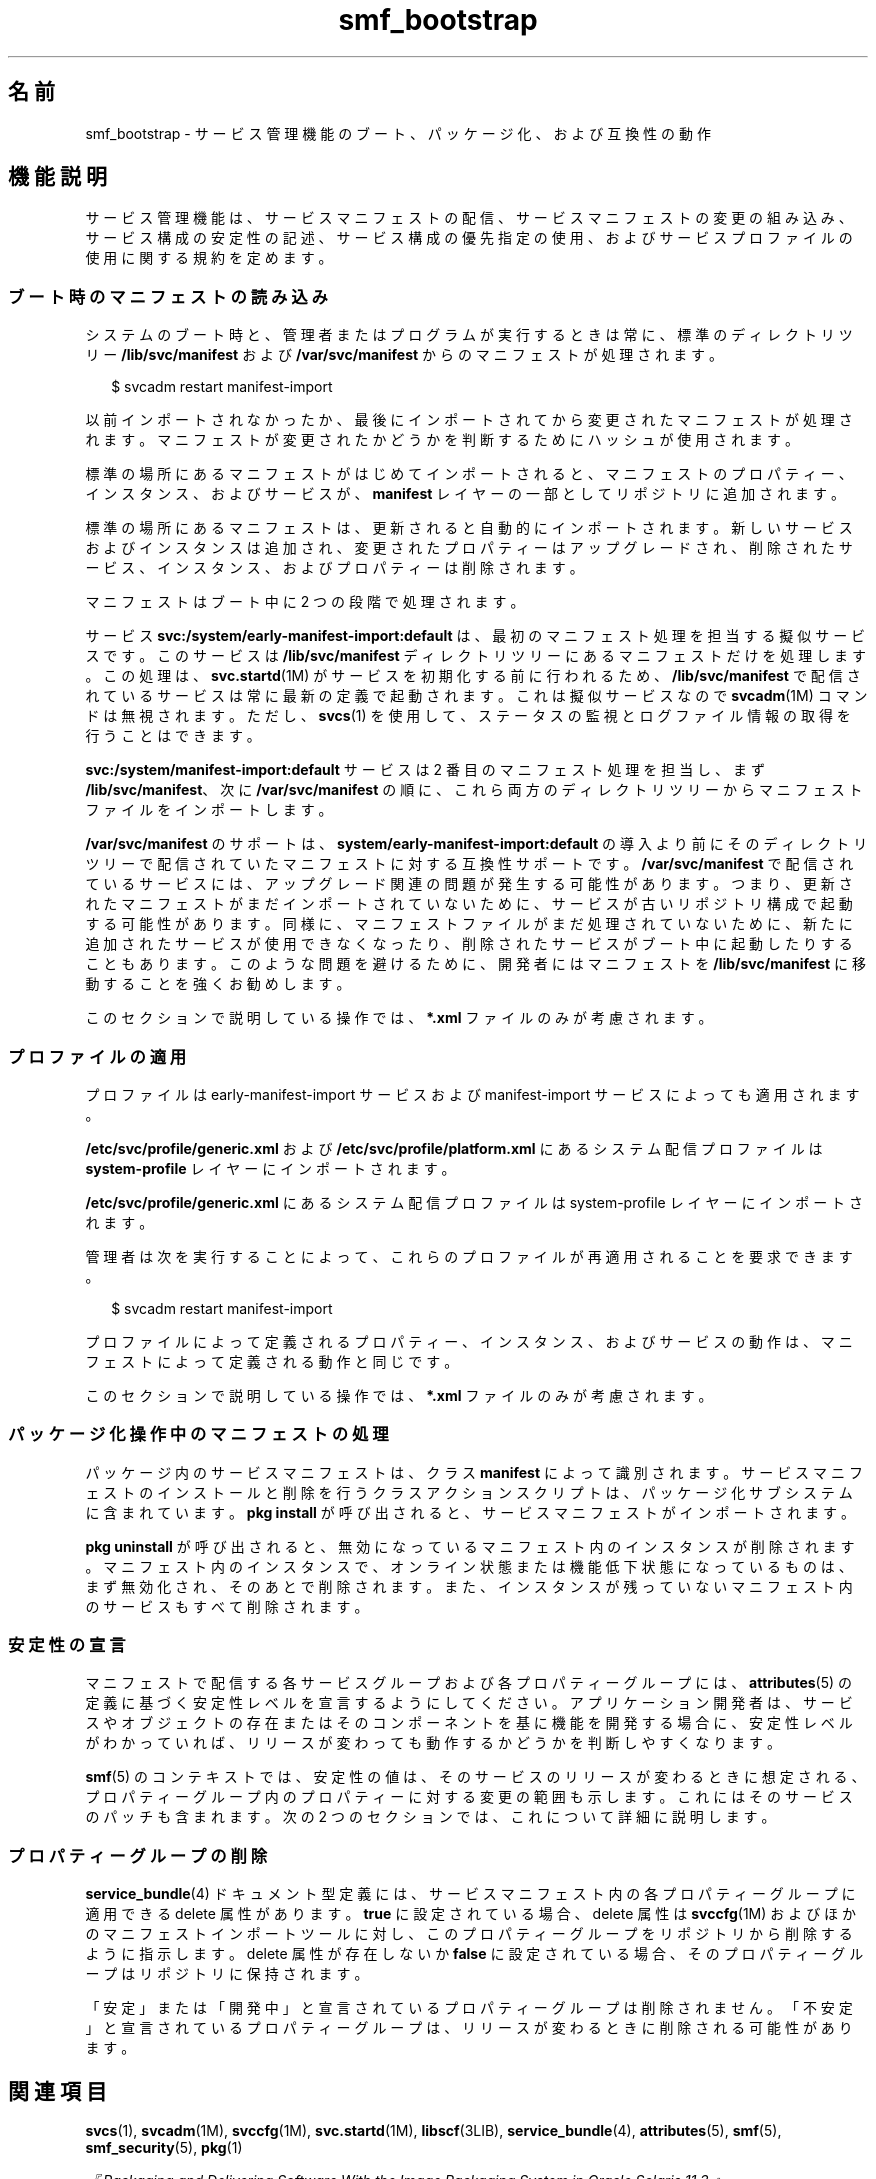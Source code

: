 '\" te
.\" Copyright (c) 2010, 2013, Oracle and/or its affiliates. All rights reserved.
.TH smf_bootstrap 5 "2011 年 12 月 28 日" "SunOS 5.11" "標準、環境、マクロ"
.SH 名前
smf_bootstrap \- サービス管理機能のブート、パッケージ化、および互換性の動作
.SH 機能説明
.sp
.LP
サービス管理機能は、サービスマニフェストの配信、サービスマニフェストの変更の組み込み、サービス構成の安定性の記述、サービス構成の優先指定の使用、およびサービスプロファイルの使用に関する規約を定めます。
.SS "ブート時のマニフェストの読み込み"
.sp
.LP
システムのブート時と、管理者またはプログラムが実行するときは常に、標準のディレクトリツリー \fB/lib/svc/manifest\fR および \fB/var/svc/manifest\fR からのマニフェストが処理されます。
.sp
.in +2
.nf
$ svcadm restart manifest-import
.fi
.in -2
.sp

.sp
.LP
以前インポートされなかったか、最後にインポートされてから変更されたマニフェストが処理されます。マニフェストが変更されたかどうかを判断するためにハッシュが使用されます。
.sp
.LP
標準の場所にあるマニフェストがはじめてインポートされると、マニフェストのプロパティー、インスタンス、およびサービスが、\fBmanifest\fR レイヤーの一部としてリポジトリに追加されます。
.sp
.LP
標準の場所にあるマニフェストは、更新されると自動的にインポートされます。新しいサービスおよびインスタンスは追加され、変更されたプロパティーはアップグレードされ、削除されたサービス、インスタンス、およびプロパティーは削除されます。
.sp
.LP
マニフェストはブート中に 2 つの段階で処理されます。 
.sp
.LP
サービス \fBsvc:/system/early-manifest-import:default\fR は、最初のマニフェスト処理を担当する擬似サービスです。このサービスは \fB/lib/svc/manifest\fR ディレクトリツリーにあるマニフェストだけを処理します。この処理は、\fBsvc.startd\fR(1M) がサービスを初期化する前に行われるため、\fB/lib/svc/manifest\fR で配信されているサービスは常に最新の定義で起動されます。これは擬似サービスなので \fBsvcadm\fR(1M) コマンドは無視されます。ただし、\fBsvcs\fR(1) を使用して、ステータスの監視とログファイル情報の取得を行うことはできます。
.sp
.LP
\fBsvc:/system/manifest-import:default\fR サービスは 2 番目のマニフェスト処理を担当し、まず \fB/lib/svc/manifest\fR、次に \fB/var/svc/manifest\fR の順に、これら両方のディレクトリツリーからマニフェストファイルをインポートします。
.sp
.LP
\fB/var/svc/manifest\fR のサポートは、\fBsystem/early-manifest-import:default\fR の導入より前にそのディレクトリツリーで配信されていたマニフェストに対する互換性サポートです。\fB/var/svc/manifest\fR で配信されているサービスには、アップグレード関連の問題が発生する可能性があります。つまり、更新されたマニフェストがまだインポートされていないために、サービスが古いリポジトリ構成で起動する可能性があります。同様に、マニフェストファイルがまだ処理されていないために、新たに追加されたサービスが使用できなくなったり、削除されたサービスがブート中に起動したりすることもあります。このような問題を避けるために、開発者にはマニフェストを \fB/lib/svc/manifest\fR に移動することを強くお勧めします。
.sp
.LP
このセクションで説明している操作では、\fB*.xml\fR ファイルのみが考慮されます。
.SS "プロファイルの適用"
.sp
.LP
プロファイルは early-manifest-import サービスおよび manifest-import サービスによっても適用されます。
.sp
.LP
\fB/etc/svc/profile/generic.xml\fR および \fB/etc/svc/profile/platform.xml\fR にあるシステム配信プロファイルは \fBsystem-profile\fR レイヤーにインポートされます。
.sp
.LP
\fB/etc/svc/profile/generic.xml\fR にあるシステム配信プロファイルは system-profile レイヤーにインポートされます。
.sp
.LP
管理者は次を実行することによって、これらのプロファイルが再適用されることを要求できます。
.sp
.in +2
.nf
$ svcadm restart manifest-import
.fi
.in -2
.sp

.sp
.LP
プロファイルによって定義されるプロパティー、インスタンス、およびサービスの動作は、マニフェストによって定義される動作と同じです。 
.sp
.LP
このセクションで説明している操作では、\fB*.xml\fR ファイルのみが考慮されます。
.SS "パッケージ化操作中のマニフェストの処理"
.sp
.LP
パッケージ内のサービスマニフェストは、クラス \fBmanifest\fR によって識別されます。サービスマニフェストのインストールと削除を行うクラスアクションスクリプトは、パッケージ化サブシステムに含まれています。\fBpkg install\fR が呼び出されると、サービスマニフェストがインポートされます。
.sp
.LP
\fBpkg uninstall\fR が呼び出されると、無効になっているマニフェスト内のインスタンスが削除されます。マニフェスト内のインスタンスで、オンライン状態または機能低下状態になっているものは、まず無効化され、そのあとで削除されます。また、インスタンスが残っていないマニフェスト内のサービスもすべて削除されます。
.SS "安定性の宣言"
.sp
.LP
マニフェストで配信する各サービスグループおよび各プロパティーグループには、\fBattributes\fR(5) の定義に基づく安定性レベルを宣言するようにしてください。アプリケーション開発者は、サービスやオブジェクトの存在またはそのコンポーネントを基に機能を開発する場合に、安定性レベルがわかっていれば、リリースが変わっても動作するかどうかを判断しやすくなります。
.sp
.LP
\fBsmf\fR(5) のコンテキストでは、安定性の値は、そのサービスのリリースが変わるときに想定される、プロパティーグループ内のプロパティーに対する変更の範囲も示します。これにはそのサービスのパッチも含まれます。次の 2 つのセクションでは、これについて詳細に説明します。
.SS "プロパティーグループの削除"
.sp
.LP
\fBservice_bundle\fR(4) ドキュメント型定義には、サービスマニフェスト内の各プロパティーグループに適用できる delete 属性があります。\fB true\fR に設定されている場合、delete 属性は \fBsvccfg\fR(1M) およびほかのマニフェストインポートツールに対し、このプロパティーグループをリポジトリから削除するように指示します。delete 属性が存在しないか \fBfalse\fR に設定されている場合、そのプロパティーグループはリポジトリに保持されます。
.sp
.LP
「安定」または「開発中」と宣言されているプロパティーグループは削除されません。「不安定」と宣言されているプロパティーグループは、リリースが変わるときに削除される可能性があります。
.SH 関連項目
.sp
.LP
\fBsvcs\fR(1), \fBsvcadm\fR(1M), \fBsvccfg\fR(1M), \fBsvc.startd\fR(1M), \fBlibscf\fR(3LIB), \fBservice_bundle\fR(4), \fBattributes\fR(5), \fBsmf\fR(5), \fBsmf_security\fR(5), \fBpkg\fR(1)
.sp
.LP
\fI『Packaging and Delivering Software With the Image Packaging System in Oracle Solaris 11.3 』\fR
.SH 注意事項
.sp
.LP
\fBsmf\fR(5) の現在のバージョンでは、複数のリポジトリはサポートされていません。
